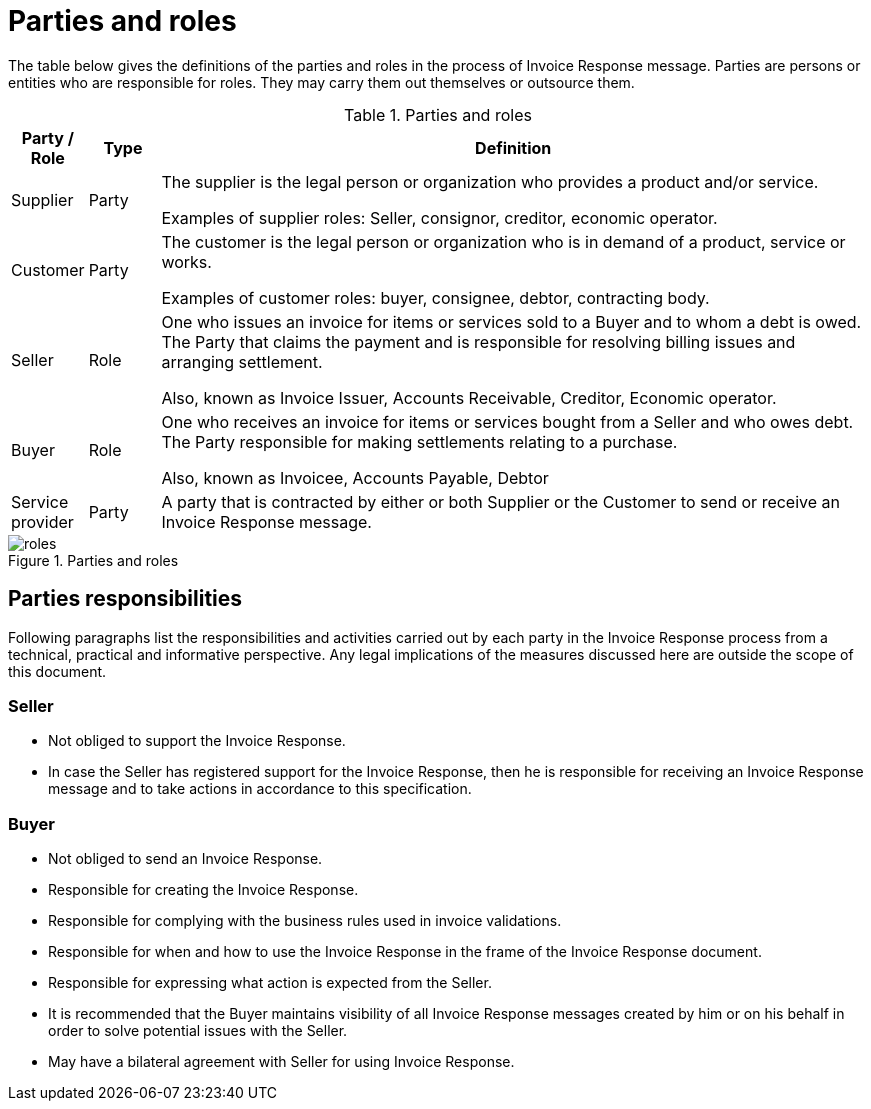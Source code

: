 [[parties-and-roles]]
= Parties and roles

The table below gives the definitions of the parties and roles in the process of Invoice Response message.
Parties are persons or entities who are responsible for roles.
They may carry them out themselves or outsource them.

.Parties and roles
[cols="1,1,10",options="header",]
|====
|Party / Role
|Type
|Definition

|Supplier
|Party
a|The supplier is the legal person or organization who provides a product and/or service.

Examples of supplier roles: Seller, consignor, creditor, economic operator.

|Customer
|Party
a|The customer is the legal person or organization who is in demand of a product, service or works.

Examples of customer roles: buyer, consignee, debtor, contracting body.

|Seller
|Role
a|One who issues an invoice for items or services sold to a Buyer and to whom a debt is owed.
The Party that claims the payment and is responsible for resolving billing issues and arranging settlement.

Also, known as Invoice Issuer, Accounts Receivable, Creditor, Economic operator.

|Buyer
|Role
a|One who receives an invoice for items or services bought from a Seller and who owes debt.
The Party responsible for making settlements relating to a purchase.

Also, known as Invoicee, Accounts Payable, Debtor

|Service provider
|Party
|A party that is contracted by either or both Supplier or the Customer to send or receive an Invoice Response message.
|====

.Parties and roles
image::images/roles.png[align="center"]

[[parties-responsibilities]]
== Parties responsibilities

Following paragraphs list the responsibilities and activities carried out by each party in the Invoice Response process from a technical, practical and informative perspective.
Any legal implications of the measures discussed here are outside the scope of this document.

=== Seller

* Not obliged to support the Invoice Response.
* In case the Seller has registered support for the Invoice Response, then he is responsible for receiving an Invoice Response message and to take actions in accordance to this specification.

=== Buyer

* Not obliged to send an Invoice Response.
* Responsible for creating the Invoice Response.
* Responsible for complying with the business rules used in invoice validations.
* Responsible for when and how to use the Invoice Response in the frame of the Invoice Response document.
* Responsible for expressing what action is expected from the Seller.
* It is recommended that the Buyer maintains visibility of all Invoice Response messages created by him or on his behalf in order to solve potential issues with the Seller.
* May have a bilateral agreement with Seller for using Invoice Response.

